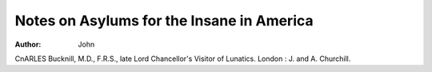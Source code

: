 Notes on Asylums for the Insane in America
===========================================

:Author:  John
CnARLES Bucknill, M.D., F.R.S., late Lord Chancellor's Visitor
of Lunatics. London : J. and A. Churchill.

